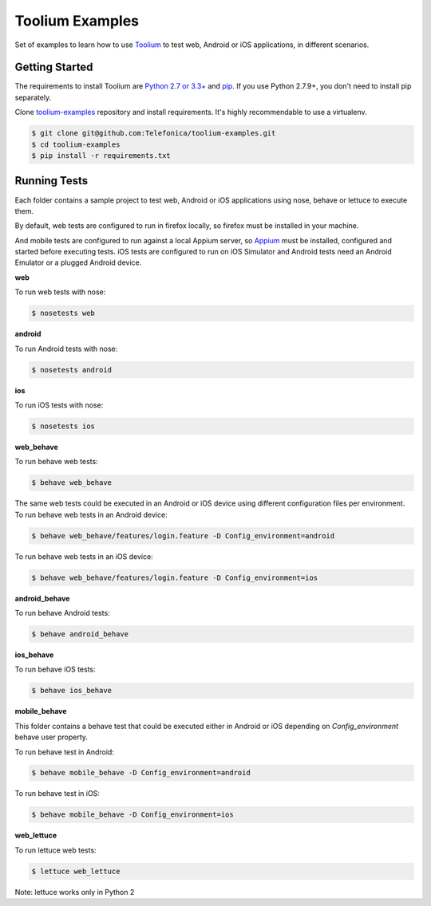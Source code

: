 Toolium Examples
================

Set of examples to learn how to use `Toolium <https://github.com/Telefonica/toolium>`_ to test web, Android or iOS
applications, in different scenarios.

Getting Started
---------------

The requirements to install Toolium are `Python 2.7 or 3.3+ <http://www.python.org>`_ and
`pip <https://pypi.python.org/pypi/pip>`_. If you use Python 2.7.9+, you don't need to install pip separately.

Clone `toolium-examples <https://github.com/Telefonica/toolium-examples>`_ repository and install requirements. It's
highly recommendable to use a virtualenv.

.. code:: console

    $ git clone git@github.com:Telefonica/toolium-examples.git
    $ cd toolium-examples
    $ pip install -r requirements.txt

Running Tests
-------------

Each folder contains a sample project to test web, Android or iOS applications using nose, behave or lettuce to execute
them.

By default, web tests are configured to run in firefox locally, so firefox must be installed in your machine.

And mobile tests are configured to run against a local Appium server, so
`Appium <http://appium.io/slate/en/master/?ruby#setting-up-appium>`_ must be installed, configured and started before
executing tests. iOS tests are configured to run on iOS Simulator and Android tests need an Android Emulator or a
plugged Android device.

**web**

To run web tests with nose:

.. code:: console

    $ nosetests web

**android**

To run Android tests with nose:

.. code:: console

    $ nosetests android

**ios**

To run iOS tests with nose:

.. code:: console

    $ nosetests ios

**web_behave**

To run behave web tests:

.. code:: console

    $ behave web_behave

The same web tests could be executed in an Android or iOS device using different configuration files per environment.
To run behave web tests in an Android device:

.. code:: console

    $ behave web_behave/features/login.feature -D Config_environment=android

To run behave web tests in an iOS device:

.. code:: console

    $ behave web_behave/features/login.feature -D Config_environment=ios

**android_behave**

To run behave Android tests:

.. code:: console

    $ behave android_behave

**ios_behave**

To run behave iOS tests:

.. code:: console

    $ behave ios_behave

**mobile_behave**

This folder contains a behave test that could be executed either in Android or iOS depending on *Config_environment*
behave user property.

To run behave test in Android:

.. code:: console

    $ behave mobile_behave -D Config_environment=android

To run behave test in iOS:

.. code:: console

    $ behave mobile_behave -D Config_environment=ios

**web_lettuce**

To run lettuce web tests:

.. code:: console

    $ lettuce web_lettuce

Note: lettuce works only in Python 2
